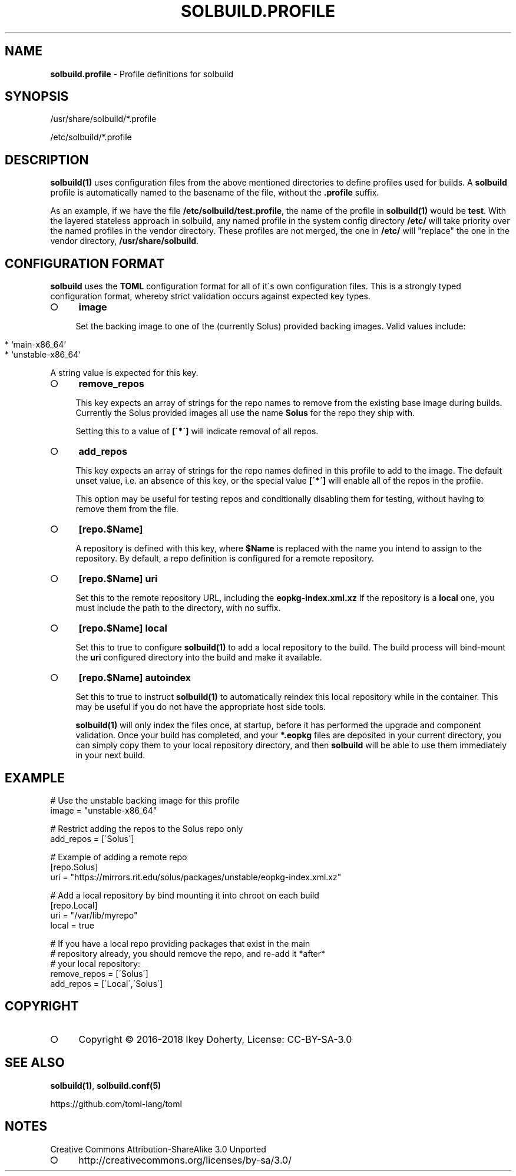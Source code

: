 .\" generated with Ronn-NG/v0.9.1
.\" http://github.com/apjanke/ronn-ng/tree/0.9.1
.TH "SOLBUILD\.PROFILE" "5" "February 2022" ""
.SH "NAME"
\fBsolbuild\.profile\fR \- Profile definitions for solbuild
.SH "SYNOPSIS"
.nf
/usr/share/solbuild/*\.profile

/etc/solbuild/*\.profile
.fi
.SH "DESCRIPTION"
\fBsolbuild(1)\fR uses configuration files from the above mentioned directories to define profiles used for builds\. A \fBsolbuild\fR profile is automatically named to the basename of the file, without the \fB\.profile\fR suffix\.
.P
As an example, if we have the file \fB/etc/solbuild/test\.profile\fR, the name of the profile in \fBsolbuild(1)\fR would be \fBtest\fR\. With the layered stateless approach in solbuild, any named profile in the system config directory \fB/etc/\fR will take priority over the named profiles in the vendor directory\. These profiles are not merged, the one in \fB/etc/\fR will "replace" the one in the vendor directory, \fB/usr/share/solbuild\fR\.
.SH "CONFIGURATION FORMAT"
\fBsolbuild\fR uses the \fBTOML\fR configuration format for all of it\'s own configuration files\. This is a strongly typed configuration format, whereby strict validation occurs against expected key types\.
.IP "\[ci]" 4
\fBimage\fR
.IP
Set the backing image to one of the (currently Solus) provided backing images\. Valid values include:
.IP "" 4
.nf
  * `main\-x86_64`
  * `unstable\-x86_64`
.fi
.IP "" 0
.IP
A string value is expected for this key\.
.IP "\[ci]" 4
\fBremove_repos\fR
.IP
This key expects an array of strings for the repo names to remove from the existing base image during builds\. Currently the Solus provided images all use the name \fBSolus\fR for the repo they ship with\.
.IP
Setting this to a value of \fB[\'*\']\fR will indicate removal of all repos\.
.IP "\[ci]" 4
\fBadd_repos\fR
.IP
This key expects an array of strings for the repo names defined in this profile to add to the image\. The default unset value, i\.e\. an absence of this key, or the special value \fB[\'*\']\fR will enable all of the repos in the profile\.
.IP
This option may be useful for testing repos and conditionally disabling them for testing, without having to remove them from the file\.
.IP "\[ci]" 4
\fB[repo\.$Name]\fR
.IP
A repository is defined with this key, where \fB$Name\fR is replaced with the name you intend to assign to the repository\. By default, a repo definition is configured for a remote repository\.
.IP "\[ci]" 4
\fB[repo\.$Name]\fR \fBuri\fR
.IP
Set this to the remote repository URL, including the \fBeopkg\-index\.xml\.xz\fR If the repository is a \fBlocal\fR one, you must include the path to the directory, with no suffix\.
.IP "\[ci]" 4
\fB[repo\.$Name]\fR \fBlocal\fR
.IP
Set this to true to configure \fBsolbuild(1)\fR to add a local repository to the build\. The build process will bind\-mount the \fBuri\fR configured directory into the build and make it available\.
.IP "\[ci]" 4
\fB[repo\.$Name]\fR \fBautoindex\fR
.IP
Set this to true to instruct \fBsolbuild(1)\fR to automatically reindex this local repository while in the container\. This may be useful if you do not have the appropriate host side tools\.
.IP
\fBsolbuild(1)\fR will only index the files once, at startup, before it has performed the upgrade and component validation\. Once your build has completed, and your \fB*\.eopkg\fR files are deposited in your current directory, you can simply copy them to your local repository directory, and then \fBsolbuild\fR will be able to use them immediately in your next build\.
.IP "" 0

.IP "" 0
.SH "EXAMPLE"
.nf
# Use the unstable backing image for this profile
image = "unstable\-x86_64"

# Restrict adding the repos to the Solus repo only
add_repos = [\'Solus\']

# Example of adding a remote repo
[repo\.Solus]
uri = "https://mirrors\.rit\.edu/solus/packages/unstable/eopkg\-index\.xml\.xz"

# Add a local repository by bind mounting it into chroot on each build
[repo\.Local]
uri = "/var/lib/myrepo"
local = true

# If you have a local repo providing packages that exist in the main
# repository already, you should remove the repo, and re\-add it *after*
# your local repository:
remove_repos = [\'Solus\']
add_repos = [\'Local\',\'Solus\']
.fi
.SH "COPYRIGHT"
.IP "\[ci]" 4
Copyright \(co 2016\-2018 Ikey Doherty, License: CC\-BY\-SA\-3\.0
.IP "" 0
.SH "SEE ALSO"
\fBsolbuild(1)\fR, \fBsolbuild\.conf(5)\fR
.P
https://github\.com/toml\-lang/toml
.SH "NOTES"
Creative Commons Attribution\-ShareAlike 3\.0 Unported
.IP "\[ci]" 4
http://creativecommons\.org/licenses/by\-sa/3\.0/
.IP "" 0

